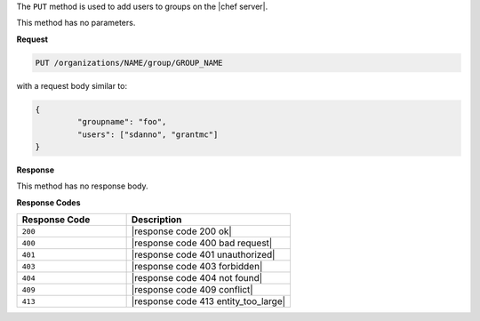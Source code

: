 .. The contents of this file may be included in multiple topics (using the includes directive).
.. The contents of this file should be modified in a way that preserves its ability to appear in multiple topics.

The ``PUT`` method is used to add users to groups on the |chef server|.

This method has no parameters.

**Request**

.. code-block:: none

   PUT /organizations/NAME/group/GROUP_NAME

with a request body similar to:

.. code-block:: javascript

   {
	    "groupname": "foo",
	    "users": ["sdanno", "grantmc"]
   }

**Response**

This method has no response body.

**Response Codes**

.. list-table::
   :widths: 200 300
   :header-rows: 1

   * - Response Code
     - Description
   * - ``200``
     - |response code 200 ok|
   * - ``400``
     - |response code 400 bad request|
   * - ``401``
     - |response code 401 unauthorized|
   * - ``403``
     - |response code 403 forbidden|
   * - ``404``
     -  |response code 404 not found|
   * - ``409``
     - |response code 409 conflict|
   * - ``413``
     - |response code 413 entity_too_large|
